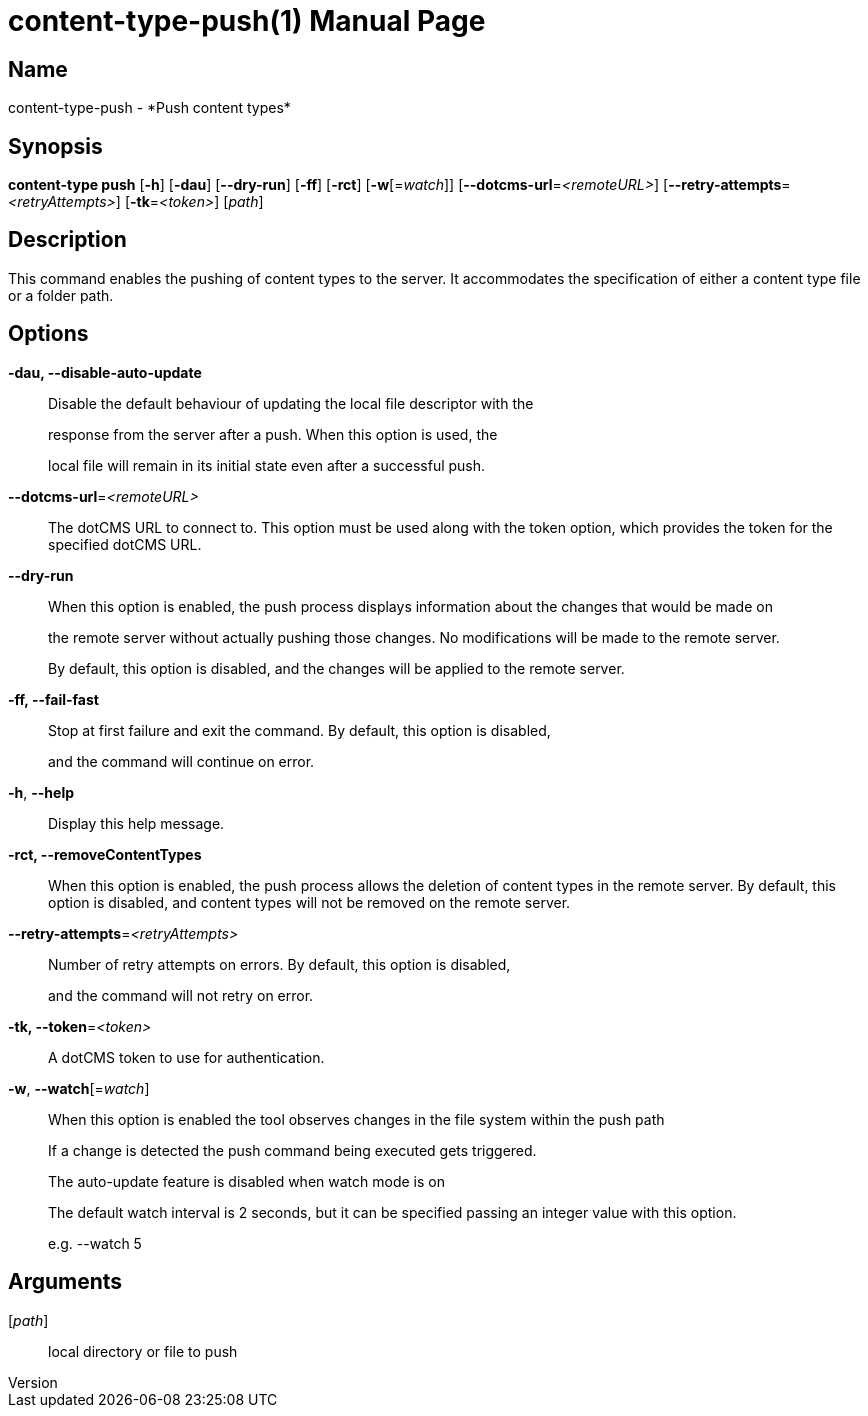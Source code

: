 // tag::picocli-generated-full-manpage[]
// tag::picocli-generated-man-section-header[]
:doctype: manpage
:revnumber: 
:manmanual: Content-type Manual
:mansource: 
:man-linkstyle: pass:[blue R < >]
= content-type-push(1)

// end::picocli-generated-man-section-header[]

// tag::picocli-generated-man-section-name[]
== Name

content-type-push - *Push content types*

// end::picocli-generated-man-section-name[]

// tag::picocli-generated-man-section-synopsis[]
== Synopsis

*content-type push* [*-h*] [*-dau*] [*--dry-run*] [*-ff*] [*-rct*] [*-w*[=_watch_]]
                  [*--dotcms-url*=_<remoteURL>_] [*--retry-attempts*=_<retryAttempts>_]
                  [*-tk*=_<token>_] [_path_]

// end::picocli-generated-man-section-synopsis[]

// tag::picocli-generated-man-section-description[]
== Description

This command enables the pushing of content types to the server. It accommodates the specification of either a content type file or a folder path.


// end::picocli-generated-man-section-description[]

// tag::picocli-generated-man-section-options[]
== Options

*-dau, --disable-auto-update*::
  Disable the default behaviour of updating the local file descriptor with the 
+
response from the server after a push. When this option is used, the 
+
local file will remain in its initial state even after a successful push.

*--dotcms-url*=_<remoteURL>_::
  The dotCMS URL to connect to. This option must be used along with the token option, which provides the token for the specified dotCMS URL.

*--dry-run*::
  When this option is enabled, the push process displays information about the changes that would be made on 
+
the remote server without actually pushing those changes. No modifications will be made to the remote server. 
+
By default, this option is disabled, and the changes will be applied to the remote server.

*-ff, --fail-fast*::
  Stop at first failure and exit the command. By default, this option is disabled, 
+
and the command will continue on error.

*-h*, *--help*::
  Display this help message.

*-rct, --removeContentTypes*::
  When this option is enabled, the push process allows the deletion of content types in the remote server. By default, this option is disabled, and content types will not be removed on the remote server.

*--retry-attempts*=_<retryAttempts>_::
  Number of retry attempts on errors. By default, this option is disabled, 
+
and the command will not retry on error.

*-tk, --token*=_<token>_::
  A dotCMS token to use for authentication. 

*-w*, *--watch*[=_watch_]::
  When this option is enabled the tool observes changes in the file system within the push path
+
If a change is detected the push command being executed gets triggered. 
+
The auto-update feature is disabled when watch mode is on
+
The default watch interval is 2 seconds, but it can be specified passing an integer value with this option.
+
e.g. --watch 5

// end::picocli-generated-man-section-options[]

// tag::picocli-generated-man-section-arguments[]
== Arguments

[_path_]::
  local directory or file to push

// end::picocli-generated-man-section-arguments[]

// tag::picocli-generated-man-section-commands[]
// end::picocli-generated-man-section-commands[]

// tag::picocli-generated-man-section-exit-status[]
// end::picocli-generated-man-section-exit-status[]

// tag::picocli-generated-man-section-footer[]
// end::picocli-generated-man-section-footer[]

// end::picocli-generated-full-manpage[]
